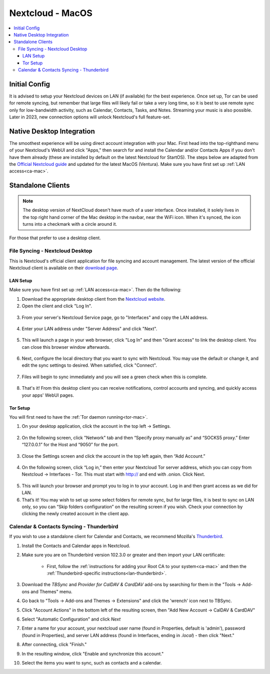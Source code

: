 .. _nextcloud-mac:

=================
Nextcloud - MacOS 
=================

.. contents::
  :depth: 3 
  :local:

Initial Config
--------------
It is advised to setup your Nextcloud devices on LAN (if available) for the best experience.  Once set up, Tor can be used for remote syncing, but remember that large files will likely fail or take a very long time, so it is best to use remote sync only for low-bandwidth activity, such as Calendar, Contacts, Tasks, and Notes.  Streaming your music is also possible.  Later in 2023, new connection options will unlock Nextcloud's full feature-set.

Native Desktop Integration
--------------------------
The smoothest experience will be using direct account integration with your Mac.  First head into the top-righthand menu of your Nextcloud's WebUI and click "Apps," then search for and install the Calendar and/or Contacts Apps if you don't have them already (these are installed by default on the latest Nextcloud for StartOS).  The steps below are adapted from the `Official Nextcloud guide <https://docs.nextcloud.com/server/24/user_manual/en/groupware/sync_osx.html>`_ and updated for the latest MacOS (Ventura).  Make sure you have first set up :ref:`LAN access<ca-mac>`.

.. tabs::
  
  .. group-tab:: Ventura

    1. Open the "System Settings" and select "Internet Accounts," click "Add Account." and then select "Add Other Account".
      
      .. figure:: /_static/images/nextcloud/native-nextcloud-integration-macos-step1.png
          :width: 60%
          :alt: macOS add account
    
      .. figure:: /_static/images/nextcloud/native-nextcloud-integration-macos-step1.2.png
        :width: 60%
        :alt: macOS add account
    
    2. Select CalDAV for calendar setup or CardDAV for contacts setup. If you want to do both, you will need to return to this step after finishing the setup of the first.
      
      .. note:: You will need to perform 2 individual setups, one for Calendar and one for Contacts.
    
      .. figure:: /_static/images/nextcloud/native-nextcloud-integration-macos-step2.png
        :width: 60%
        :alt: macOS select account
    
    3. Select "Advanced" from the "Account Type" dropdown menu and fill in the following fields.

       .. figure:: /_static/images/nextcloud/native-nextcloud-integration-macos-step3.png
        :width: 60%
        :alt: macOS setup account

    - Username - The default user is "admin," but this is your user within Nextcloud, so be sure it is the correct user if you have more than one

    - Password - In your Nextcloud WebUI, visit the top-right-hand menu and select "Personal Settings" -> "Security." At the bottom, under Devices & Sessions, create a new app password with a name of your choice, such as "MacCalDAV." Then, copy the resulting password into your Mac's account configuration. 

      .. figure:: /_static/images/nextcloud/native-nextcloud-integration-macos-step3.1.png
        :width: 60%
        :alt: nextcloud app password 
    
    - Server Address - copy your LAN address from the "Interfaces" section of your Nextcloud service page then paste.

      .. figure:: /_static/images/nextcloud/native-nextcloud-integration-macos-step3.2.png
        :width: 60%
        :alt: nextcloud app password
  
    - Server Path - You can find complete path in Nextcloud -> Calendar settings -> Copy iOS/macOS CalDav address. For setting up contacts/CardDav use the same path.

      .. figure:: /_static/images/nextcloud/native-nextcloud-integration-macos-step3.3.png
        :width: 60%
        :alt: nextcloud app password

    - Port - Set port to `443`.
  
    4. Click "Sign In."

      - You can now select the apps you want to use on your Mac, such as Calendars, Reminders.
      - Return to Step 3 to set up CalDAV/CardDAV, whichever you have not done yet.
  
  .. group-tab:: Pre-Ventura

    1. Open the "System Settings" and select "Internet Accounts," then click "Add Account."

    2. Select "Add Other Account"
      
      .. note:: You will need to perform 2 individual setups, one for Calendar and one for Contacts.

    3. Select CalDAV for Calendar setup OR CardDAV for Contacts setup.  If you want to do both, you will need to return to this step after finishing setup of the first.

    4. Select "Manual" from the "Account Type" dropdown menu and fill in the following fields:

      - Username - The default user is "admin," but this is your user within Nextcloud, so be sure it is the correct user if you have more than one
      
      - Password - In your Nextcloud WebUI, visit the top-righthand menu and select "Personal Settings" -> "Security."  At the bottom, under Devices & Sessions, create a new app password with a name of your choice, such as "MacCalDAV," and then copy the resulting password into your Mac's account config
      
      - Server Address - copy your LAN address from the "Interfaces" section of your Nextcloud service page then add `/remote.php/dav` after `.local`

    5. Click "Sign In."

      - You can now select the apps you want to use on your Mac, such as Calendars, Reminders, or Contacts
      - Return to Step 3 to continue setup

Standalone Clients
------------------

.. note:: The desktop version of NextCloud doesn't have much of a user interface.  Once installed, it solely lives in the top right hand corner of the Mac desktop in the navbar, near the WiFi icon.  When it's synced, the icon turns into a checkmark with a circle around it.

For those that prefer to use a desktop client.

File Syncing - Nextcloud Desktop
================================
This is Nextcloud's official client application for file syncing and account management.  The latest version of the official Nextcloud client is available on their `download page <https://nextcloud.com/install/#install-clients>`_.

LAN Setup
.........
Make sure you have first set up :ref:`LAN access<ca-mac>`.  Then do the following:

1. Download the appropriate desktop client from the `Nextcloud website <https://nextcloud.com/install/#install-clients>`_.
2. Open the client and click "Log In".

  .. figure:: /_static/images/nextcloud/nextcloud-mac-step2.png
    :width: 40%
    :alt: nextcloud-login

3. From your server's Nextcloud Service page, go to "Interfaces" and copy the LAN address.

  .. figure:: /_static/images/nextcloud/nextcloud-mac-step3-lan.png
    :width: 60%
    :alt: nextcloud-login

4. Enter your LAN address under "Server Address" and click "Next".

  .. figure:: /_static/images/nextcloud/nextcloud-mac-step4.png
    :width: 40%
    :alt: nextcloud-login

5. This will launch a page in your web browser, click "Log In" and then "Grant access" to link the desktop client. You can close this browser window afterwards.

  .. figure:: /_static/images/nextcloud/nextcloud-mac-step5.png
    :width: 40%
    :alt: nextcloud-login

6. Next, configure the local directory that you want to sync with Nextcloud. You may use the default or change it, and edit the sync settings to desired. When satisfied, click "Connect".

  .. figure:: /_static/images/nextcloud/nextcloud-mac-step6.png
    :width: 60%
    :alt: nextcloud-login

7. Files will begin to sync immediately and you will see a green check when this is complete.

  .. figure:: /_static/images/nextcloud/nextcloud-mac-step7.png
    :width: 50%
    :alt: nextcloud-login
    
8. That's it! From this desktop client you can receive notifications, control accounts and syncing, and quickly access your apps' WebUI pages.

Tor Setup
.........
You will first need to have the :ref:`Tor daemon running<tor-mac>`.

1. On your desktop application, click the account in the top left -> Settings.

  .. figure:: /_static/images/nextcloud/nextcloud-mac-tor1.png
    :width: 40%
    :alt: nextcloud-login

2. On the following screen, click "Network" tab and then “Specify proxy manually as” and “SOCKS5 proxy.” Enter “127.0.0.1” for the Host and “9050” for the port.

  .. figure:: /_static/images/nextcloud/nextcloud-mac-tor2.png
    :width: 40%
    :alt: nextcloud-login

3. Close the Settings screen and click the account in the top left again, then “Add Account.”

  .. figure:: /_static/images/nextcloud/nextcloud-mac-tor3.png
    :width: 40%
    :alt: nextcloud-login

4. On the following screen, click “Log in,” then enter your Nextcloud Tor server address, which you can copy from Nextcloud -> Interfaces - Tor. This must start with http:// and end with .onion. Click Next.

  .. figure:: /_static/images/nextcloud/nextcloud-mac-step2.png
    :width: 40%
    :alt: nextcloud-login

  .. figure:: /_static/images/nextcloud/nextcloud-mac-step4.png
    :width: 40%
    :alt: nextcloud-login

5. This will launch your browser and prompt you to log in to your account. Log in and then grant access as we did for LAN.

6. That’s it! You may wish to set up some select folders for remote sync, but for large files, it is best to sync on LAN only, so you can “Skip folders configuration” on the resulting screen if you wish. Check your connection by clicking the newly created account in the client app.
   
Calendar & Contacts Syncing - Thunderbird
=========================================
If you wish to use a standalone client for Calendar and Contacts, we recommend Mozilla's `Thunderbird <https://www.thunderbird.net>`_.

1. Install the Contacts and Calendar apps in Nextcloud.
2. Make sure you are on Thunderbird version 102.3.0 or greater and then import your LAN certificate:

    - First, follow the :ref:`instructions for adding your Root CA to your system<ca-mac>` and then the :ref:`Thunderbird-specific instructions<lan-thunderbird>`.

3. Download the `TBSync` and `Provider for CalDAV & CardDAV` add-ons by searching for them in the "Tools -> Add-ons and Themes" menu.
4. Go back to "Tools -> Add-ons and Themes -> Extensions" and click the 'wrench' icon next to TBSync.
5. Click "Account Actions" in the bottom left of the resulting screen, then "Add New Account -> CalDAV & CardDAV"
6. Select "Automatic Configuration" and click `Next`
7. Enter a name for your account, your nextcloud user name (found in Properties, default is 'admin'), password (found in Properties), and server LAN address (found in Interfaces, ending in `.local`) - then click "Next."
8.  After connecting, click "Finish."
9.  In the resulting window, click "Enable and synchronize this account."
10. Select the items you want to sync, such as contacts and a calendar.
